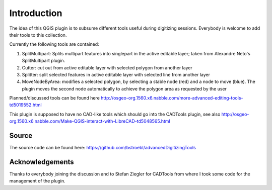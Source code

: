 Introduction
============
 
The idea of this QGIS plugin is to subsume different tools useful
during digitizing sessions. Everybody is welcome to add their tools
to this collection.

Currently the following tools are contained:

#.  SplitMultipart: Splits multipart features into singlepart in the
    active editable layer; taken from Alexandre Neto's SplitMultipart
    plugin.
#.  Cutter: cut out from active editable layer with selected polygon from
    another layer
#.  Splitter: split selected features in active editable layer with
    selected line from another layer
#.  MoveNodeByArea: modifies a selected polygon, by selecting a stable 
    node (red) and a node to move (blue). The plugin moves the 
    second node automatically to achieve the polygon area as requested 
    by the user  

Planned/discussed tools can be found here http://osgeo-org.1560.x6.nabble.com/more-advanced-editing-tools-td5019552.html

This plugin is supposed to have no CAD-like tools which should go into
the CADTools plugin, see also http://osgeo-org.1560.x6.nabble.com/Make-QGIS-interact-with-LibreCAD-td5048565.html

Source
------

The source code can be found here: https://github.com/bstroebl/advancedDigitizingTools

Acknowledgements
----------------

Thanks to everybody joining the discussion and to Stefan Ziegler for
CADTools from where I took some code for the management of the plugin.
